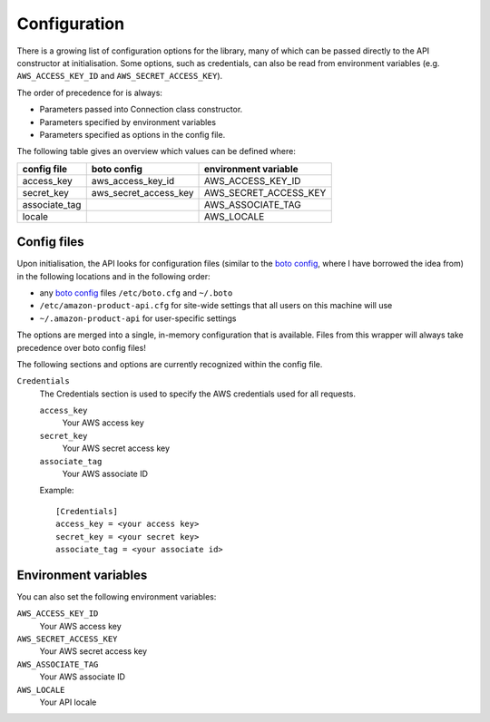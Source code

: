 
.. _config:

Configuration
=============

.. versionadded:: 0.2.6

There is a growing list of configuration options for the library, many of which
can be passed directly to the API constructor at initialisation. Some options,
such as credentials, can also be read from environment variables (e.g.
``AWS_ACCESS_KEY_ID`` and ``AWS_SECRET_ACCESS_KEY``).

The order of precedence for is always:

* Parameters passed into Connection class constructor.
* Parameters specified by environment variables
* Parameters specified as options in the config file.

The following table gives an overview which values can be defined where:

=============  ======================  =====================
config file    boto config             environment variable
=============  ======================  =====================
access_key     aws_access_key_id       AWS_ACCESS_KEY_ID
secret_key     aws_secret_access_key   AWS_SECRET_ACCESS_KEY
associate_tag                          AWS_ASSOCIATE_TAG
locale                                 AWS_LOCALE
=============  ======================  =====================


Config files
------------

Upon initialisation, the API looks for configuration files (similar to the
`boto config`_, where I have borrowed the idea from) in the following
locations and in the following order:

* any `boto config`_ files ``/etc/boto.cfg`` and ``~/.boto``
* ``/etc/amazon-product-api.cfg`` for site-wide settings that all users on
  this machine will use
* ``~/.amazon-product-api`` for user-specific settings

The options are merged into a single, in-memory configuration that is available.
Files from this wrapper will always take precedence over boto config files!

The following sections and options are currently recognized within the config
file.

``Credentials``
    The Credentials section is used to specify the AWS credentials used for
    all requests.


    ``access_key``
        Your AWS access key

    ``secret_key``
        Your AWS secret access key

    ``associate_tag``
        Your AWS associate ID

    Example::

        [Credentials]
        access_key = <your access key>
        secret_key = <your secret key>
        associate_tag = <your associate id>

.. _boto config: http://code.google.com/p/boto/wiki/BotoConfig


Environment variables
---------------------

You can also set the following environment variables:

``AWS_ACCESS_KEY_ID``
    Your AWS access key

``AWS_SECRET_ACCESS_KEY``
    Your AWS secret access key

``AWS_ASSOCIATE_TAG``
    Your AWS associate ID

``AWS_LOCALE``
    Your API locale


